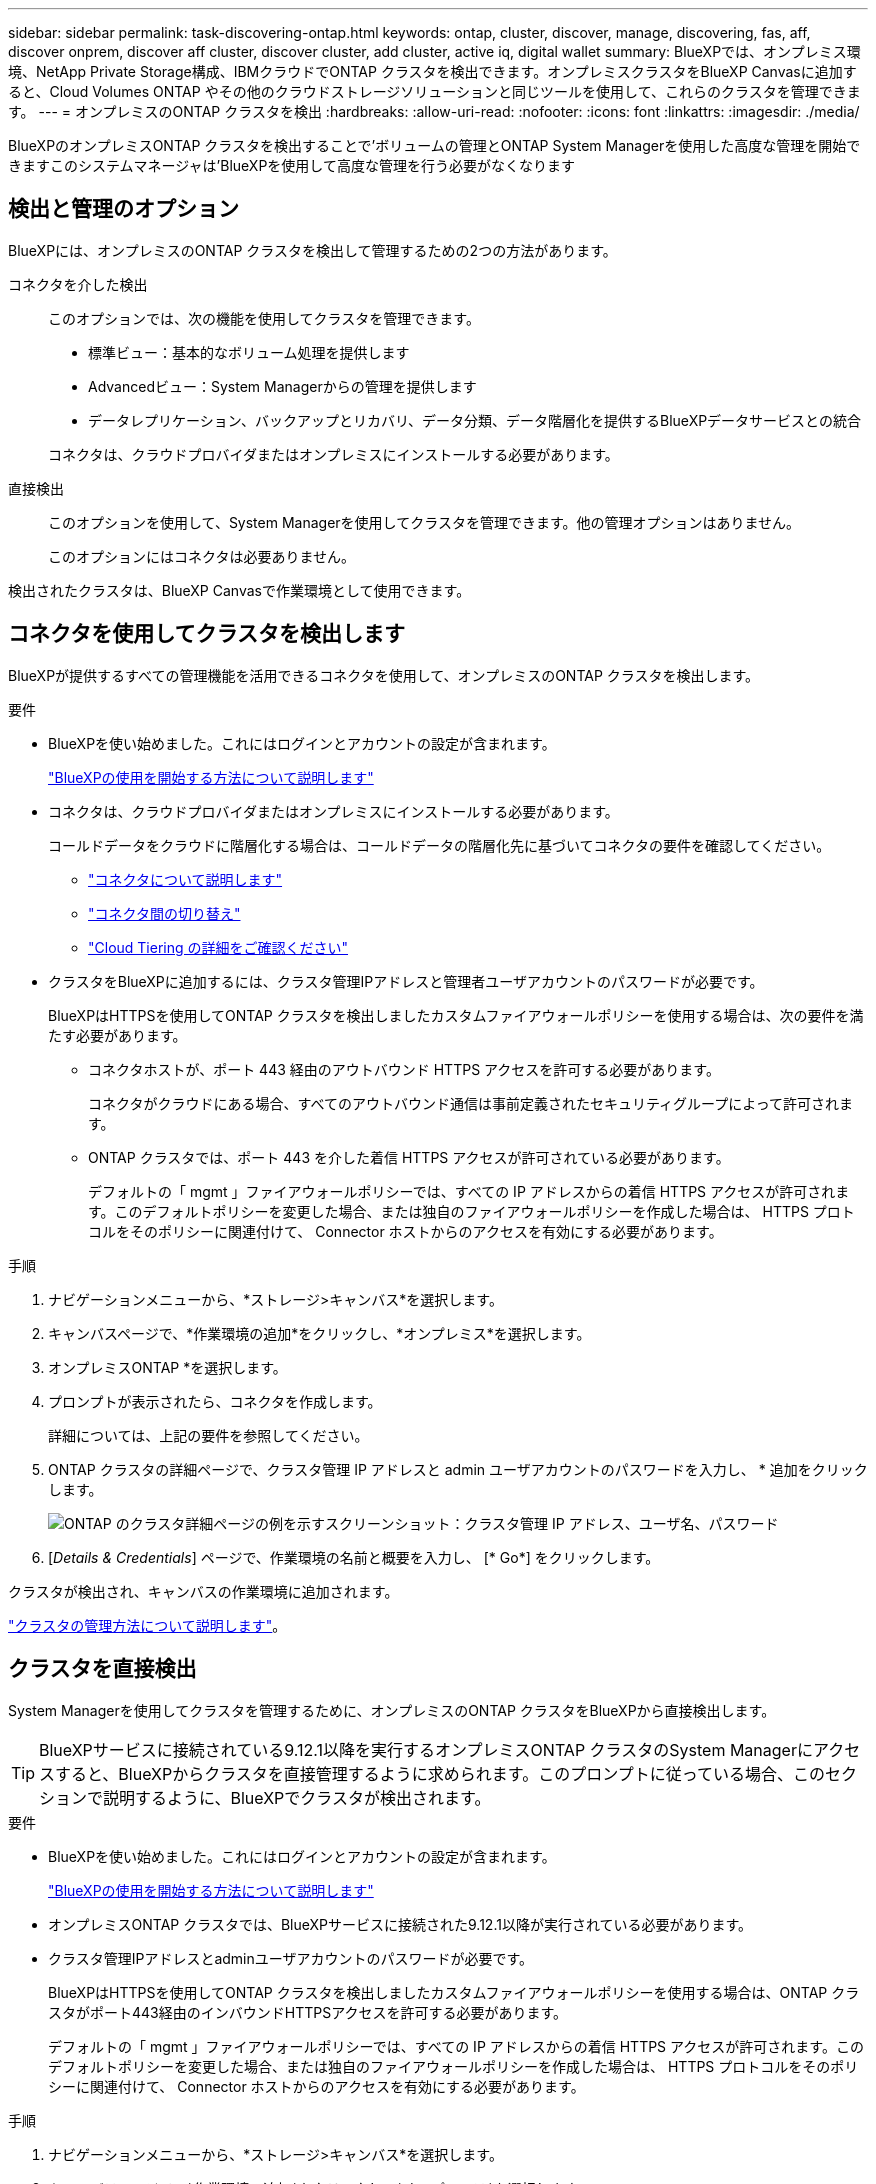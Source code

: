---
sidebar: sidebar 
permalink: task-discovering-ontap.html 
keywords: ontap, cluster, discover, manage, discovering, fas, aff, discover onprem, discover aff cluster, discover cluster, add cluster, active iq, digital wallet 
summary: BlueXPでは、オンプレミス環境、NetApp Private Storage構成、IBMクラウドでONTAP クラスタを検出できます。オンプレミスクラスタをBlueXP Canvasに追加すると、Cloud Volumes ONTAP やその他のクラウドストレージソリューションと同じツールを使用して、これらのクラスタを管理できます。 
---
= オンプレミスのONTAP クラスタを検出
:hardbreaks:
:allow-uri-read: 
:nofooter: 
:icons: font
:linkattrs: 
:imagesdir: ./media/


[role="lead"]
BlueXPのオンプレミスONTAP クラスタを検出することで'ボリュームの管理とONTAP System Managerを使用した高度な管理を開始できますこのシステムマネージャは'BlueXPを使用して高度な管理を行う必要がなくなります



== 検出と管理のオプション

BlueXPには、オンプレミスのONTAP クラスタを検出して管理するための2つの方法があります。

コネクタを介した検出:: このオプションでは、次の機能を使用してクラスタを管理できます。
+
--
* 標準ビュー：基本的なボリューム処理を提供します
* Advancedビュー：System Managerからの管理を提供します
* データレプリケーション、バックアップとリカバリ、データ分類、データ階層化を提供するBlueXPデータサービスとの統合


コネクタは、クラウドプロバイダまたはオンプレミスにインストールする必要があります。

--
直接検出:: このオプションを使用して、System Managerを使用してクラスタを管理できます。他の管理オプションはありません。
+
--
このオプションにはコネクタは必要ありません。

--


検出されたクラスタは、BlueXP Canvasで作業環境として使用できます。



== コネクタを使用してクラスタを検出します

BlueXPが提供するすべての管理機能を活用できるコネクタを使用して、オンプレミスのONTAP クラスタを検出します。

.要件
* BlueXPを使い始めました。これにはログインとアカウントの設定が含まれます。
+
https://docs.netapp.com/us-en/cloud-manager-setup-admin/concept-overview.html["BlueXPの使用を開始する方法について説明します"^]

* コネクタは、クラウドプロバイダまたはオンプレミスにインストールする必要があります。
+
コールドデータをクラウドに階層化する場合は、コールドデータの階層化先に基づいてコネクタの要件を確認してください。

+
** https://docs.netapp.com/us-en/cloud-manager-setup-admin/concept-connectors.html["コネクタについて説明します"^]
** https://docs.netapp.com/us-en/cloud-manager-setup-admin/task-managing-connectors.html["コネクタ間の切り替え"^]
** https://docs.netapp.com/us-en/cloud-manager-tiering/concept-cloud-tiering.html["Cloud Tiering の詳細をご確認ください"^]


* クラスタをBlueXPに追加するには、クラスタ管理IPアドレスと管理者ユーザアカウントのパスワードが必要です。
+
BlueXPはHTTPSを使用してONTAP クラスタを検出しましたカスタムファイアウォールポリシーを使用する場合は、次の要件を満たす必要があります。

+
** コネクタホストが、ポート 443 経由のアウトバウンド HTTPS アクセスを許可する必要があります。
+
コネクタがクラウドにある場合、すべてのアウトバウンド通信は事前定義されたセキュリティグループによって許可されます。

** ONTAP クラスタでは、ポート 443 を介した着信 HTTPS アクセスが許可されている必要があります。
+
デフォルトの「 mgmt 」ファイアウォールポリシーでは、すべての IP アドレスからの着信 HTTPS アクセスが許可されます。このデフォルトポリシーを変更した場合、または独自のファイアウォールポリシーを作成した場合は、 HTTPS プロトコルをそのポリシーに関連付けて、 Connector ホストからのアクセスを有効にする必要があります。





.手順
. ナビゲーションメニューから、*ストレージ>キャンバス*を選択します。
. キャンバスページで、*作業環境の追加*をクリックし、*オンプレミス*を選択します。
. オンプレミスONTAP *を選択します。
. プロンプトが表示されたら、コネクタを作成します。
+
詳細については、上記の要件を参照してください。

. ONTAP クラスタの詳細ページで、クラスタ管理 IP アドレスと admin ユーザアカウントのパスワードを入力し、 * 追加をクリックします。
+
image:screenshot_discover_ontap.png["ONTAP のクラスタ詳細ページの例を示すスクリーンショット：クラスタ管理 IP アドレス、ユーザ名、パスワード"]

. [_Details & Credentials_] ページで、作業環境の名前と概要を入力し、 [* Go*] をクリックします。


クラスタが検出され、キャンバスの作業環境に追加されます。

link:task-manage-ontap-connector.html["クラスタの管理方法について説明します"]。



== クラスタを直接検出

System Managerを使用してクラスタを管理するために、オンプレミスのONTAP クラスタをBlueXPから直接検出します。


TIP: BlueXPサービスに接続されている9.12.1以降を実行するオンプレミスONTAP クラスタのSystem Managerにアクセスすると、BlueXPからクラスタを直接管理するように求められます。このプロンプトに従っている場合、このセクションで説明するように、BlueXPでクラスタが検出されます。

.要件
* BlueXPを使い始めました。これにはログインとアカウントの設定が含まれます。
+
https://docs.netapp.com/us-en/cloud-manager-setup-admin/concept-overview.html["BlueXPの使用を開始する方法について説明します"^]

* オンプレミスONTAP クラスタでは、BlueXPサービスに接続された9.12.1以降が実行されている必要があります。
* クラスタ管理IPアドレスとadminユーザアカウントのパスワードが必要です。
+
BlueXPはHTTPSを使用してONTAP クラスタを検出しましたカスタムファイアウォールポリシーを使用する場合は、ONTAP クラスタがポート443経由のインバウンドHTTPSアクセスを許可する必要があります。

+
デフォルトの「 mgmt 」ファイアウォールポリシーでは、すべての IP アドレスからの着信 HTTPS アクセスが許可されます。このデフォルトポリシーを変更した場合、または独自のファイアウォールポリシーを作成した場合は、 HTTPS プロトコルをそのポリシーに関連付けて、 Connector ホストからのアクセスを有効にする必要があります。



.手順
. ナビゲーションメニューから、*ストレージ>キャンバス*を選択します。
. キャンバスページで、*作業環境の追加*をクリックし、*オンプレミス*を選択します。
. 「* Local On-Premises ONTAP (Direct)*」を選択します。
. クラスタ管理IPアドレスとadminユーザアカウントのパスワードを入力し、* Add *をクリックします。


クラスタが検出され、キャンバスの作業環境に追加されます。

link:task-manage-ontap-direct.html["クラスタの管理方法について説明します"]。

